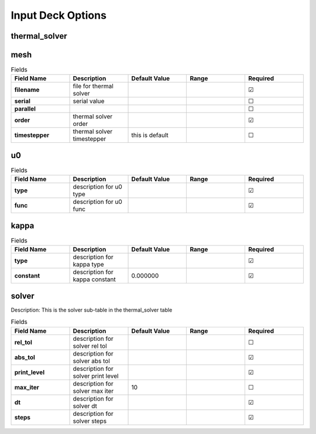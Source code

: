 ==================
Input Deck Options
==================
.. |uncheck|    unicode:: U+2610 .. UNCHECKED BOX
.. |check|      unicode:: U+2611 .. CHECKED BOX

--------------
thermal_solver
--------------


----
mesh
----

.. list-table:: Fields
   :widths: 25 25 25 25 25
   :header-rows: 1
   :stub-columns: 1

   * - Field Name
     - Description
     - Default Value
     - Range
     - Required
   * - filename
     - file for thermal solver
     - 
     - 
     - |check|
   * - serial
     - serial value
     - 
     - 
     - |uncheck|
   * - parallel
     - 
     - 
     - 
     - |uncheck|
   * - order
     - thermal solver order
     - 
     - 
     - |check|
   * - timestepper
     - thermal solver timestepper
     - this is default
     - 
     - |uncheck|

--
u0
--

.. list-table:: Fields
   :widths: 25 25 25 25 25
   :header-rows: 1
   :stub-columns: 1

   * - Field Name
     - Description
     - Default Value
     - Range
     - Required
   * - type
     - description for u0 type
     - 
     - 
     - |check|
   * - func
     - description for u0 func
     - 
     - 
     - |check|

-----
kappa
-----

.. list-table:: Fields
   :widths: 25 25 25 25 25
   :header-rows: 1
   :stub-columns: 1

   * - Field Name
     - Description
     - Default Value
     - Range
     - Required
   * - type
     - description for kappa type
     - 
     - 
     - |check|
   * - constant
     - description for kappa constant
     - 0.000000
     - 
     - |check|

------
solver
------

Description: This is the solver sub-table in the thermal_solver table

.. list-table:: Fields
   :widths: 25 25 25 25 25
   :header-rows: 1
   :stub-columns: 1

   * - Field Name
     - Description
     - Default Value
     - Range
     - Required
   * - rel_tol
     - description for solver rel tol
     - 
     - 
     - |uncheck|
   * - abs_tol
     - description for solver abs tol
     - 
     - 
     - |check|
   * - print_level
     - description for solver print level
     - 
     - 
     - |check|
   * - max_iter
     - description for solver max iter
     - 10
     - 
     - |uncheck|
   * - dt
     - description for solver dt
     - 
     - 
     - |check|
   * - steps
     - description for solver steps
     - 
     - 
     - |check|
